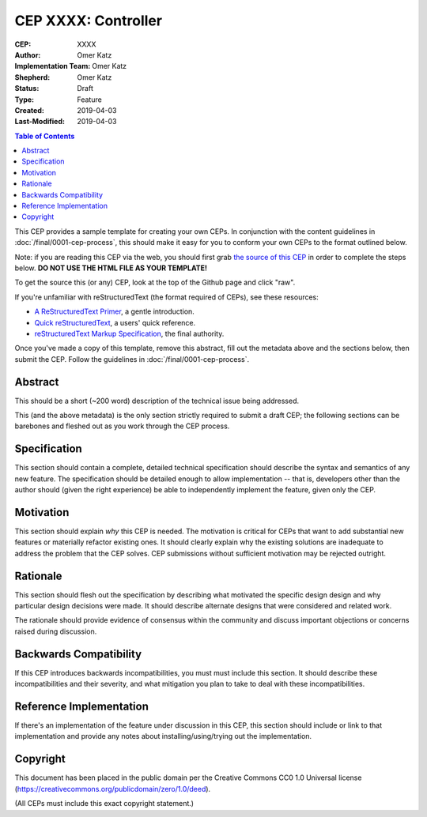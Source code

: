 .. vale off

====================
CEP XXXX: Controller
====================

:CEP: XXXX
:Author: Omer Katz
:Implementation Team: Omer Katz
:Shepherd: Omer Katz
:Status: Draft
:Type: Feature
:Created: 2019-04-03
:Last-Modified: 2019-04-03

.. contents:: Table of Contents
   :depth: 3
   :local:

This CEP provides a sample template for creating your own CEPs.  In conjunction
with the content guidelines in :doc:`/final/0001-cep-process`,
this should make it easy for you to conform your own CEPs to the format
outlined below.

Note: if you are reading this CEP via the web, you should first grab `the source
of this CEP <https://raw.githubusercontent.com/celery/ceps/master/template.rst>`_ in
order to complete the steps below.  **DO NOT USE THE HTML FILE AS YOUR
TEMPLATE!**

To get the source this (or any) CEP, look at the top of the Github page
and click "raw".

If you're unfamiliar with reStructuredText (the format required of CEPs),
see these resources:

* `A ReStructuredText Primer`__, a gentle introduction.
* `Quick reStructuredText`__, a users' quick reference.
* `reStructuredText Markup Specification`__, the final authority.

__ http://docutils.sourceforge.net/docs/user/rst/quickstart.html
__ http://docutils.sourceforge.net/docs/user/rst/quickref.html
__ http://docutils.sourceforge.net/docs/ref/rst/restructuredtext.html

Once you've made a copy of this template, remove this abstract, fill out the
metadata above and the sections below, then submit the CEP. Follow the
guidelines in :doc:`/final/0001-cep-process`.

Abstract
========

This should be a short (~200 word) description of the technical issue being
addressed.

This (and the above metadata) is the only section strictly required to submit a
draft CEP; the following sections can be barebones and fleshed out as you work
through the CEP process.

Specification
=============

This section should contain a complete, detailed technical specification should
describe the syntax and semantics of any new feature.  The specification should
be detailed enough to allow implementation -- that is, developers other than the
author should (given the right experience) be able to independently implement
the feature, given only the CEP.

Motivation
==========

This section should explain *why* this CEP is needed. The motivation is critical
for CEPs that want to add substantial new features or materially refactor
existing ones.  It should clearly explain why the existing solutions are
inadequate to address the problem that the CEP solves.  CEP submissions without
sufficient motivation may be rejected outright.

Rationale
=========

This section should flesh out the specification by describing what motivated
the specific design design and why particular design decisions were made.  It
should describe alternate designs that were considered and related work.

The rationale should provide evidence of consensus within the community and
discuss important objections or concerns raised during discussion.

Backwards Compatibility
=======================

If this CEP introduces backwards incompatibilities, you must must include this
section. It should describe these incompatibilities and their severity, and what
mitigation you plan to take to deal with these incompatibilities.

Reference Implementation
========================

If there's an implementation of the feature under discussion in this CEP,
this section should include or link to that implementation and provide any
notes about installing/using/trying out the implementation.

Copyright
=========

This document has been placed in the public domain per the Creative Commons
CC0 1.0 Universal license (https://creativecommons.org/publicdomain/zero/1.0/deed).

(All CEPs must include this exact copyright statement.)
